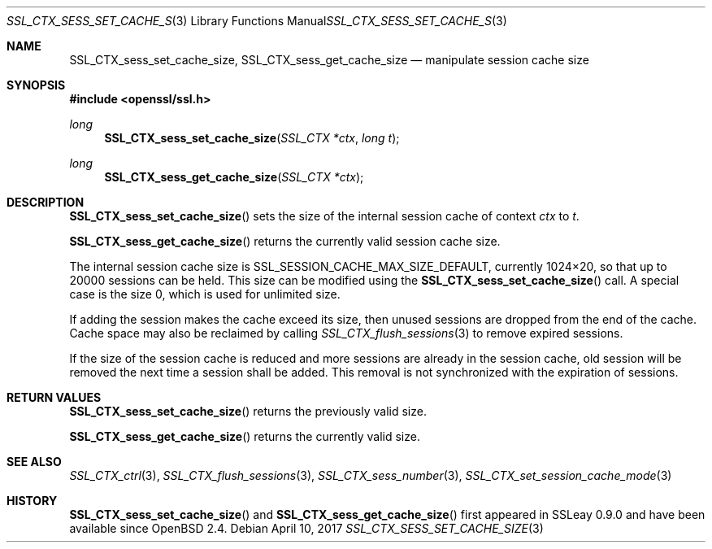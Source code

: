 .\"	$OpenBSD: SSL_CTX_sess_set_cache_size.3,v 1.3 2017/04/10 14:00:51 schwarze Exp $
.\"	OpenSSL b97fdb57 Nov 11 09:33:09 2016 +0100
.\"
.\" This file was written by Lutz Jaenicke <jaenicke@openssl.org>.
.\" Copyright (c) 2001, 2002, 2014 The OpenSSL Project.  All rights reserved.
.\"
.\" Redistribution and use in source and binary forms, with or without
.\" modification, are permitted provided that the following conditions
.\" are met:
.\"
.\" 1. Redistributions of source code must retain the above copyright
.\"    notice, this list of conditions and the following disclaimer.
.\"
.\" 2. Redistributions in binary form must reproduce the above copyright
.\"    notice, this list of conditions and the following disclaimer in
.\"    the documentation and/or other materials provided with the
.\"    distribution.
.\"
.\" 3. All advertising materials mentioning features or use of this
.\"    software must display the following acknowledgment:
.\"    "This product includes software developed by the OpenSSL Project
.\"    for use in the OpenSSL Toolkit. (http://www.openssl.org/)"
.\"
.\" 4. The names "OpenSSL Toolkit" and "OpenSSL Project" must not be used to
.\"    endorse or promote products derived from this software without
.\"    prior written permission. For written permission, please contact
.\"    openssl-core@openssl.org.
.\"
.\" 5. Products derived from this software may not be called "OpenSSL"
.\"    nor may "OpenSSL" appear in their names without prior written
.\"    permission of the OpenSSL Project.
.\"
.\" 6. Redistributions of any form whatsoever must retain the following
.\"    acknowledgment:
.\"    "This product includes software developed by the OpenSSL Project
.\"    for use in the OpenSSL Toolkit (http://www.openssl.org/)"
.\"
.\" THIS SOFTWARE IS PROVIDED BY THE OpenSSL PROJECT ``AS IS'' AND ANY
.\" EXPRESSED OR IMPLIED WARRANTIES, INCLUDING, BUT NOT LIMITED TO, THE
.\" IMPLIED WARRANTIES OF MERCHANTABILITY AND FITNESS FOR A PARTICULAR
.\" PURPOSE ARE DISCLAIMED.  IN NO EVENT SHALL THE OpenSSL PROJECT OR
.\" ITS CONTRIBUTORS BE LIABLE FOR ANY DIRECT, INDIRECT, INCIDENTAL,
.\" SPECIAL, EXEMPLARY, OR CONSEQUENTIAL DAMAGES (INCLUDING, BUT
.\" NOT LIMITED TO, PROCUREMENT OF SUBSTITUTE GOODS OR SERVICES;
.\" LOSS OF USE, DATA, OR PROFITS; OR BUSINESS INTERRUPTION)
.\" HOWEVER CAUSED AND ON ANY THEORY OF LIABILITY, WHETHER IN CONTRACT,
.\" STRICT LIABILITY, OR TORT (INCLUDING NEGLIGENCE OR OTHERWISE)
.\" ARISING IN ANY WAY OUT OF THE USE OF THIS SOFTWARE, EVEN IF ADVISED
.\" OF THE POSSIBILITY OF SUCH DAMAGE.
.\"
.Dd $Mdocdate: April 10 2017 $
.Dt SSL_CTX_SESS_SET_CACHE_SIZE 3
.Os
.Sh NAME
.Nm SSL_CTX_sess_set_cache_size ,
.Nm SSL_CTX_sess_get_cache_size
.Nd manipulate session cache size
.Sh SYNOPSIS
.In openssl/ssl.h
.Ft long
.Fn SSL_CTX_sess_set_cache_size "SSL_CTX *ctx" "long t"
.Ft long
.Fn SSL_CTX_sess_get_cache_size "SSL_CTX *ctx"
.Sh DESCRIPTION
.Fn SSL_CTX_sess_set_cache_size
sets the size of the internal session cache of context
.Fa ctx
to
.Fa t .
.Pp
.Fn SSL_CTX_sess_get_cache_size
returns the currently valid session cache size.
.Pp
The internal session cache size is
.Dv SSL_SESSION_CACHE_MAX_SIZE_DEFAULT ,
currently 1024\(mu20, so that up to 20000 sessions can be held.
This size can be modified using the
.Fn SSL_CTX_sess_set_cache_size
call.
A special case is the size 0, which is used for unlimited size.
.Pp
If adding the session makes the cache exceed its size, then unused
sessions are dropped from the end of the cache.
Cache space may also be reclaimed by calling
.Xr SSL_CTX_flush_sessions 3
to remove expired sessions.
.Pp
If the size of the session cache is reduced and more sessions are already in
the session cache,
old session will be removed the next time a session shall be added.
This removal is not synchronized with the expiration of sessions.
.Sh RETURN VALUES
.Fn SSL_CTX_sess_set_cache_size
returns the previously valid size.
.Pp
.Fn SSL_CTX_sess_get_cache_size
returns the currently valid size.
.Sh SEE ALSO
.Xr SSL_CTX_ctrl 3 ,
.Xr SSL_CTX_flush_sessions 3 ,
.Xr SSL_CTX_sess_number 3 ,
.Xr SSL_CTX_set_session_cache_mode 3
.Sh HISTORY
.Fn SSL_CTX_sess_set_cache_size
and
.Fn SSL_CTX_sess_get_cache_size
first appeared in SSLeay 0.9.0 and have been available since
.Ox 2.4 .

